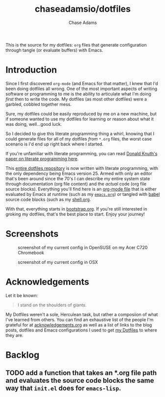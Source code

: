 #+TITLE: chaseadamsio/dotfiles
#+AUTHOR: Chase Adams
#+EMAIL: chasebuildssoftware@gmail.com

This is the source for my dotfiles: =org= files that generate configuration through tangle (or evaluate buffers) with Emacs.

* Introduction 

Since I first discovered =org-mode= (and Emacs for that matter), I knew that I'd been doing dotfiles all wrong. One of the most important aspects of writing software or programming to me is the ability to articulate what I'm doing /first/ then to write the code. My dotfiles (as most other dotfiles) were a garbled, cobbled together mess. 

Sure, my dotfiles could be easily reproduced by me on a new machine, but if someone wanted to use my dotfiles for learning or reason about what it was doing, well...good luck.

So I decided to give this literate programming thing a whirl, knowing that I could generate files for all of my dotfiles /from/ =*.org= files, the worst case scenario is I'd end up right back where I started. 

If you're unfamiliar with literate programming, you can read [[http://www.literateprogramming.com/knuthweb.pdf][Donald Knuth's paper on literate programming here]]. 

This [[https://gitlab.com/chaseadamsio/dotfiles][entire dotfiles repository]] is now written with literate programming, with the only dependency being Emacs version 25. Armed with only an editor that's been around since the 70's I can describe my entire system state through documentation (org file content) and the /actual/ code (org file source blocks). Everything you'll find here is an [[http://orgmode.org/][org-mode file]] that is either evaluated by Emacs at runtime (such as my [[./emacs.org][=emacs.org=]]) or tangled with [[http://orgmode.org/worg/org-contrib/babel/intro.html][babel]] source code blocks (such as my [[./shell.org][shell.org]].

With that, everything starts in [[./bootstrap.org][bootstrap.org]]. If you're still interested in groking my dotfiles, that's the best place to start. Enjoy your journey!

* Screenshots

#+CAPTION: screenshot of my current config in OpenSUSE on my Acer C720 Chromebook
[[file:/screenshots/opensuse.png]]

#+CAPTION: screenshot of my current config in OSX
[[file:/screenshots/osx.png]]

* Acknowledgements

Let it be known:

#+BEGIN_QUOTE
I stand on the shoulders of giants.
#+END_QUOTE

My Dotfiles weren't a sole, Herculean task, but rather a composiion of what I've learned from others. You can find an exhaustive list of the people I'm grateful for at [[./acknowledgements.org][acknowledgements.org]] as well as a list of links to the blog posts, dotfiles and Emacs configurations I used to get [[https://dotfiles.chaseadams.io][my Dotfiles]] to where they are.
* Backlog
** TODO add a function that takes an *.org file path and evaluates the source code blocks the same way that =init.el= does for =emacs-lisp=.
